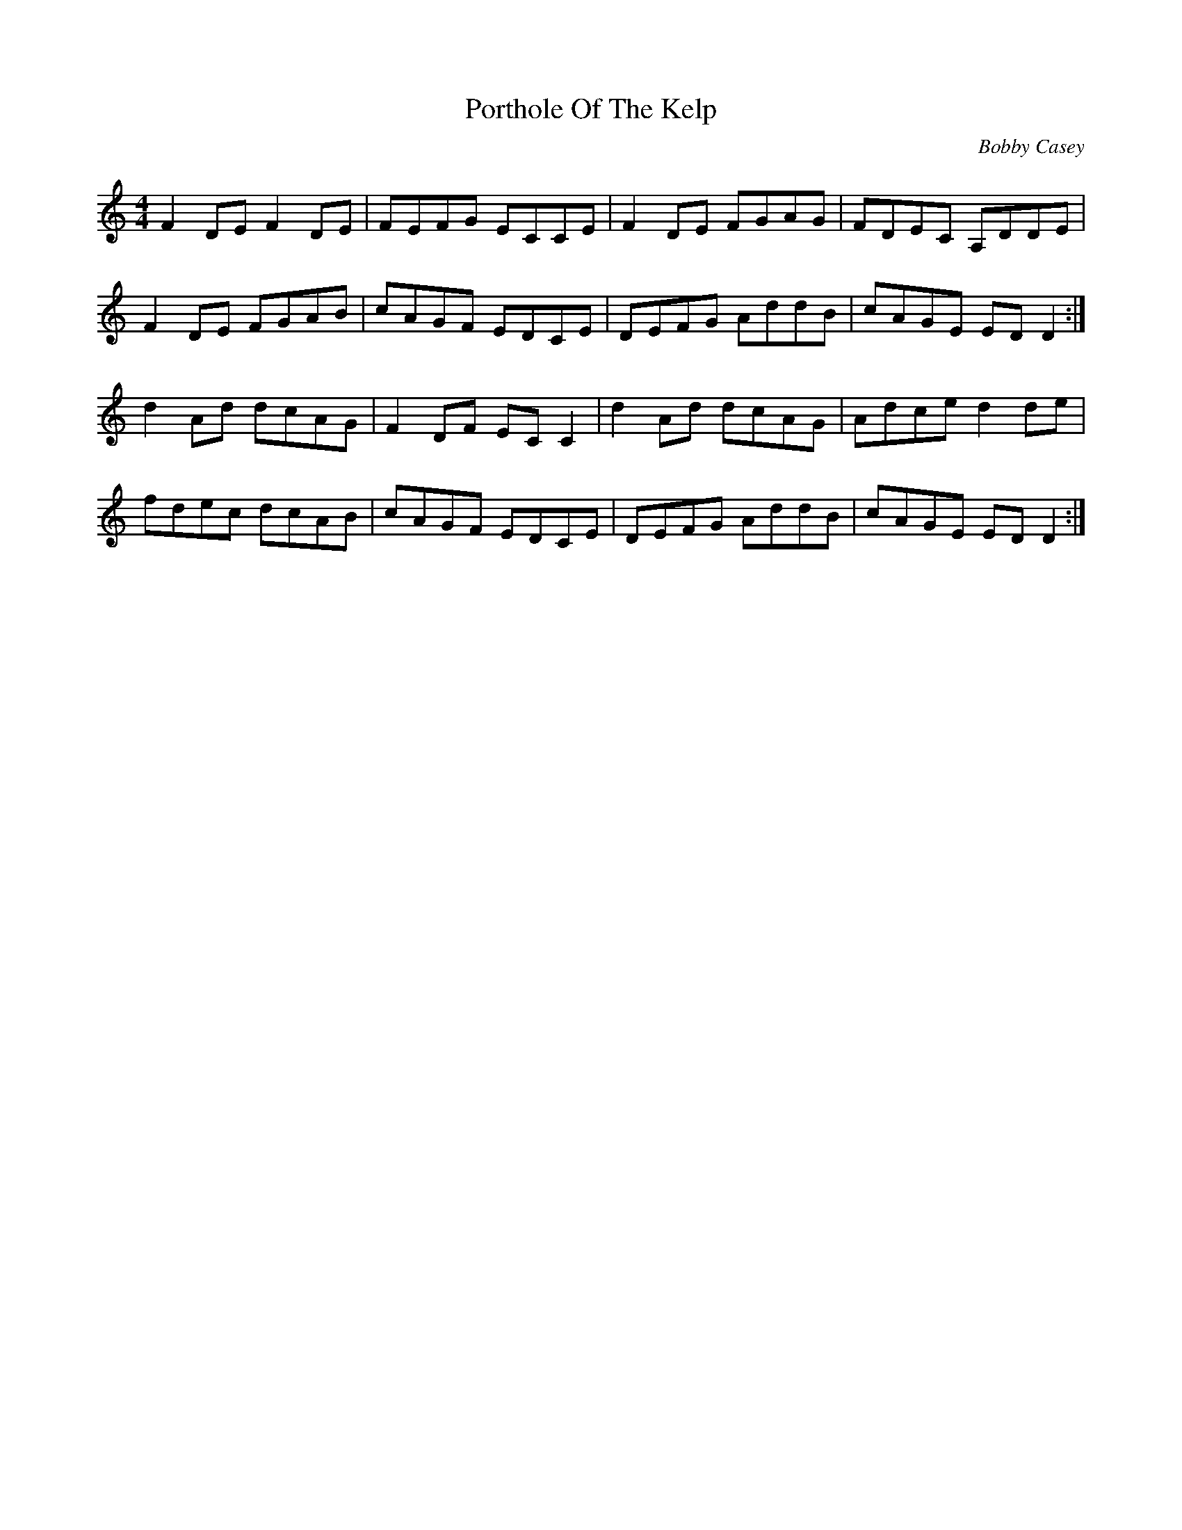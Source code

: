 X: 1
T: Porthole Of The Kelp
C: Bobby Casey
Z: Jeremy
S: https://thesession.org/tunes/263#setting25814
R: reel
M: 4/4
L: 1/8
K: Ddor
F2DE F2DE|FEFG ECCE|F2DE FGAG|FDEC A,DDE|
F2DE FGAB|cAGF EDCE|DEFG AddB|cAGE EDD2:|
d2 Ad dcAG|F2DF ECC2|d2 Ad dcAG|Adce d2 de|
fdec dcAB|cAGF EDCE|DEFG AddB|cAGE EDD2:|

